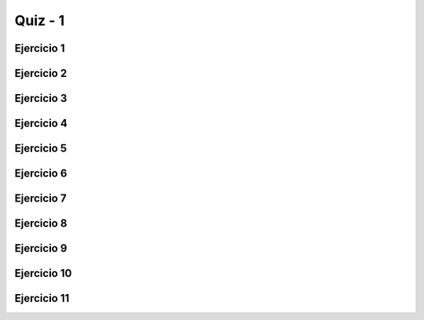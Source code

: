 ========
Quiz - 1
========

.. |br| raw:: html

    <br />


Ejercicio 1
-----------

.. activecode:: q1_1
    :nocodelens:

    Haga un programa que pida dos números enteros e imprima la suma de esos dos números. |br|
   
    ~~~~
    def suma(n, m):


    ====
    from unittest.gui import TestCaseGui
 

    class myTests(TestCaseGui):
        def testOne(self):
           
            self.assertEqual(suma(24, 42), 66, "Esperado: 66")
            self.assertEqual(suma(17, 13), 30, "Esperado: 30")
            self.assertEqual(suma(-11, 6), -5, "Esperado: -5")
            self.assertEqual(suma(0, 9), 9, "Esperado: 9")
   

    myTests().main()


Ejercicio 2
-----------

.. activecode:: q1_2
    :nocodelens:

    Escriba un programa que lea un valor en metros y lo muestre convertido a milimetros. |br|
   
    ~~~~
    def metros_a_milimetros(n):

       
    ====
    from unittest.gui import TestCaseGui


    class myTests(TestCaseGui):
        def testOne(self):
           
            self.assertEqual(metros_a_milimetros(1), 1000,"Esperado: 1000")
            self.assertEqual(metros_a_milimetros(0.2), 200,"Esperado: 200")
            self.assertEqual(metros_a_milimetros(30), 30000,"Esperado: 30000")
              

    myTests().main()


Ejercicio 3
-----------

.. activecode:: q1_3
    :nocodelens:

    Escriba un programa que lea el número de días, horas, minutos y segundos del 
    usuario. Calcular el total en segundos. |br|
   
    ~~~~
    def tiempo_en_segundos(dias, horas, minutos, segundos):

       
    ====
    from unittest.gui import TestCaseGui


    class myTests(TestCaseGui):
        def testOne(self):

            self.assertEqual(tiempo_en_segundos(2, 5, 2, 5), 190925, "Esperado: 190925")
            self.assertEqual(tiempo_en_segundos(10, 89, 5, 0), 1184700, "Esperado: 1184700")
            self.assertEqual(tiempo_en_segundos(8, 0, 2, 0), 691320, "Esperado: 691320")
            self.assertEqual(tiempo_en_segundos(0, 5, 55, 6), 21306, "Esperado: 21306")


    myTests().main()


Ejercicio 4
-----------

.. activecode:: q1_4
    :nocodelens:

    Haz un programa que calcule un aumento de salario. Debe solicitar el 
    monto del salario y el porcentaje del aumento. Muestra el monto del 
    aumento y el nuevo salario. |br|
   
    ~~~~
    def aumento(salario, porcentaje):
        #devolver los valores en una tupla como: return (aumento, nuevo_salario)
       

    ====
    from unittest.gui import TestCaseGui


    class myTests(TestCaseGui):
        def testOne(self):

            self.assertEqual(aumento(30500, 10), (3050, 33550), "Esperado: 3050 y 33550")
            self.assertEqual(aumento(10400, 25), (2600, 13000), "Esperado: 2600 y 13000")
            self.assertEqual(aumento(50100, 8), (4008, 54108), "Esperado: 4008 y 54108")
            self.assertEqual(aumento(25000, 3), (750, 25750), "Esperado: 750 y 25750")
   
   
    myTests().main()


Ejercicio 5
-----------

.. activecode:: q1_5
    :nocodelens:

    Solicite el precio de un comerciante y el porcentaje de descuento. 
    Muestre el monto del descuento y el precio a pagar. |br|

    ~~~~
    def precio_con_descuento(precio, porcentaje):
        #devolver los valores en una tupla como: return (descuento, precio_final)
       

    ====
    from unittest.gui import TestCaseGui


    class myTests(TestCaseGui):
        def testOne(self):

            self.assertEqual(precio_con_descuento(100100, 10), (10010, 90090), "Esperado: (10010,90090)")
            self.assertEqual(precio_con_descuento(20523, 4), (820.92, 19702.08), "Esperado: (820.92,19702.08)")
            self.assertEqual(precio_con_descuento(55566, 50), (27783, 27783), "Esperado: (27783,27783)")
            self.assertEqual(precio_con_descuento(75660, 24), (18158.4, 57501.6), "Esperado: (18158.4,57501.6)")


    myTests().main()


Ejercicio 6
-----------

.. activecode:: q1_6
    :nocodelens:

    Calcule el tiempo de un viaje en auto. Pregunte por la distancia a recorrer 
    y la velocidad media esperada para el viaje. |br|

    ~~~~
    def tiempo(distancia, velocidad):
       

    ====
    from unittest.gui import TestCaseGui


    class myTests(TestCaseGui):   
        def testOne(self):
   
            self.assertEqual(tiempo(5, 5), 1, "Esperado: 1")
            self.assertEqual(tiempo(100, 3), 100/3, "Esperado: " + str(100/3))
            self.assertEqual(tiempo(10500, 30), 350, "Esperado: 350")
            self.assertEqual(tiempo(8600, 50), 172, "Esperado: 172")
            self.assertEqual(tiempo(130, 200), 0.65, "Esperado: 0.65")
   
   
    myTests().main()


Ejercicio 7
-----------

.. activecode:: q1_7
    :nocodelens:

    Convierta una temperatura escrita en Celsius a Fahrenheit. F = (9 * C) / 5 + 32 |br|
      
    ~~~~
    def celsius_a_fahrenheit(c):

       
    ====
    from unittest.gui import TestCaseGui


    class myTests(TestCaseGui):
        def testOne(self):

            self.assertEqual(celsius_a_fahrenheit(20), ((9 * 20) / 5) + 32, "Esperado: 68")
            self.assertEqual(celsius_a_fahrenheit(68), ((9 * 68) / 5) + 32, "Esperado: 154.4")
            self.assertEqual(celsius_a_fahrenheit(0), ((9 * 0) / 5) + 32, "Esperado: 32")
            self.assertEqual(celsius_a_fahrenheit(-10), ((9 * -10) / 5) + 32, "Esperado: 14")
            self.assertEqual(celsius_a_fahrenheit(-24), ((9 * -24) / 5) + 32, "Esperado: -11.2")


    myTests().main()

Ejercicio 8
-----------

.. activecode:: q1_8
    :nocodelens:

    Ahora haga lo contrario, de Fahrenheit a Celsius. |br|

    ~~~~
    def fahrenheit_a_celsius(f):

       
    ====
    from unittest.gui import TestCaseGui


    class myTests(TestCaseGui):
        def testOne(self):

            self.assertEqual(fahrenheit_a_celsius(21), ((21 - 32) * 5) / 9, "Esperado: " + str(((21 - 32) * 5) / 9))
            self.assertEqual(fahrenheit_a_celsius(108), ((108 - 32) * 5) / 9, "Esperado: " + str(((108 - 32) * 5) / 9))
            self.assertEqual(fahrenheit_a_celsius(0), ((0 - 32) * 5) / 9, "Esperado: " + str(((0 - 32) * 5) / 9))
            self.assertEqual(fahrenheit_a_celsius(-10), ((-10 - 32) * 5) / 9, "Esperado: " + str(((-10 - 32) * 5) / 9))
            self.assertEqual(fahrenheit_a_celsius(14), ((14 - 32) * 5) / 9, "Esperado: " + str(((14 - 32) * 5) / 9))


    myTests().main()


Ejercicio 9
-----------

.. activecode:: q1_9
    :nocodelens:

    Escriba un programa que pregunte por la cantidad de kilómetros recorridos 
    por un automóvil alquilado, así como el número de días que ha estado alquilado 
    el coche. Calcule el precio a pagar, sabiendo que el coche cuesta R $ 60,00 
    por día y R $ 0,15 por km recorrido. |br|
   
    ~~~~
    def precio(km, dias):
       

    ====
    from unittest.gui import TestCaseGui


    class myTests(TestCaseGui):
        def testOne(self):

            self.assertEqual(precio(123, 3), (0.15 * 123) + (60 * 3), "Esperado: " + str((0.15 * 123) + (60 * 3)))
            self.assertEqual(precio(800, 4), (0.15 * 800) + (60 * 4), "Esperado: " + str((0.15 * 800) + (60 * 4)))
            self.assertEqual(precio(60, 1), (0.15 * 60) + (60 * 1), "Esperado: " + str((0.15 * 60) + (60 * 1)))
            self.assertEqual(precio(90, 2), (0.15 * 90) + (60 * 2), "Esperado: " + str((0.15 * 90) + (60 * 2)))
            self.assertEqual(precio(1016, 7), (0.15 * 1016) + (60 * 7), "Esperado: " + str((0.15 * 1016) + (60 * 7)))


    myTests().main()
   

Ejercicio 10
------------

.. activecode:: q1_10
    :nocodelens:

    Escribe un programa para calcular la reducción en la vida útil de un fumador. 
    Preguntar cantidad de cigarrillos fumados por día y cuántos años ha fumado. 
    Considere que un fumador pierde 10 minutos de vida por cada cigarrillo, calcula 
    cuántos días de vida perderá un fumador. Mostrar los días totales. |br|

    ~~~~
    def fumador(cigarrillos, anios):


    ====
    from unittest.gui import TestCaseGui


    class myTests(TestCaseGui):
        def testOne(self):

            self.assertEqual(
                fumador(10, 1), ((10 * 1 * 365) * 10) / 1440, "Esperado: " + str(((10 * 1 * 365) * 10) / 1440)
            )
            self.assertEqual(fumador(3, 5), ((3 * 5 * 365) * 10) / 1440, "Esperado: " + str(((3 * 5 * 365) * 10) / 1440))
            self.assertEqual(fumador(1, 8), ((1 * 8 * 365) * 10) / 1440, "Esperado: " + str(((1 * 8 * 365) * 10) / 1440))
            self.assertEqual(fumador(2, 3), ((2 * 3 * 365) * 10) / 1440, "Esperado: " + str(((2 * 3 * 365) * 10) / 1440))


    myTests().main()


Ejercicio 11
------------

.. activecode:: q1_11
    :nocodelens:

    Sabiendo que  ``str()`` convierte valores numéricos en cadenas, 
    calcule cuántos dígitos hay en 2 elevados a un millón. |br|

    ~~~~
    def digitos():

       
    ====
    from unittest.gui import TestCaseGui


    class myTests(TestCaseGui):
        def testOne(self):

            self.assertEqual(digitos(), 301030, "Esperado: 301030")


    myTests().main()
